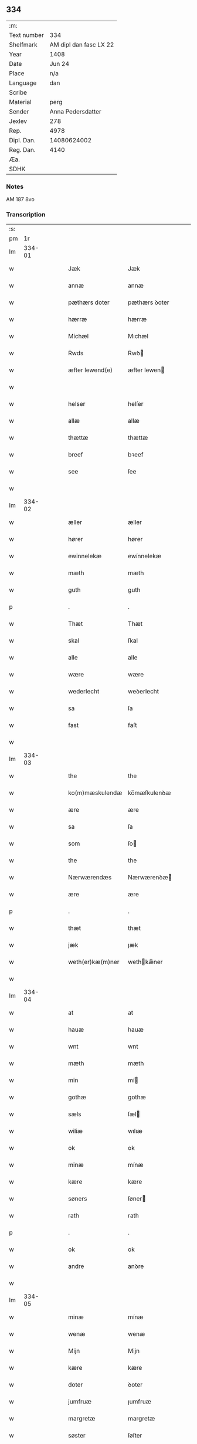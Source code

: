 ** 334
| :m:         |                        |
| Text number |                    334 |
| Shelfmark   | AM dipl dan fasc LX 22 |
| Year        |                   1408 |
| Date        |                 Jun 24 |
| Place       |                    n/a |
| Language    |                    dan |
| Scribe      |                        |
| Material    |                   perg |
| Sender      |      Anna Pedersdatter |
| Jexlev      |                    278 |
| Rep.        |                   4978 |
| Dipl. Dan.  |            14080624002 |
| Reg. Dan.   |                   4140 |
| Æa.         |                        |
| SDHK        |                        |

*** Notes
AM 187 8vo

*** Transcription
| :s: |        |   |   |   |   |                  |               |   |   |   |   |     |   |   |    |        |
| pm  |     1r |   |   |   |   |                  |               |   |   |   |   |     |   |   |    |        |
| lm  | 334-01 |   |   |   |   |                  |               |   |   |   |   |     |   |   |    |        |
| w   |        |   |   |   |   | Jæk              | Jæk           |   |   |   |   | dan |   |   |    | 334-01 |
| w   |        |   |   |   |   | annæ             | annæ          |   |   |   |   | dan |   |   |    | 334-01 |
| w   |        |   |   |   |   | pæthærs doter    | pæthærs ꝺoter |   |   |   |   | dan |   |   |    | 334-01 |
| w   |        |   |   |   |   | hærræ            | hærræ         |   |   |   |   | dan |   |   |    | 334-01 |
| w   |        |   |   |   |   | Michæl           | Mıchæl        |   |   |   |   | dan |   |   |    | 334-01 |
| w   |        |   |   |   |   | Rwds             | Rwꝺ          |   |   |   |   | dan |   |   |    | 334-01 |
| w   |        |   |   |   |   | æfter lewend(e)  | æfter lewen  |   |   |   |   | dan |   |   |    | 334-01 |
| w   |        |   |   |   |   |                  |               |   |   |   |   | dan |   |   |    | 334-01 |
| w   |        |   |   |   |   | helser           | helſer        |   |   |   |   | dan |   |   |    | 334-01 |
| w   |        |   |   |   |   | allæ             | allæ          |   |   |   |   | dan |   |   |    | 334-01 |
| w   |        |   |   |   |   | thættæ           | thættæ        |   |   |   |   | dan |   |   |    | 334-01 |
| w   |        |   |   |   |   | breef            | bꝛeef         |   |   |   |   | dan |   |   |    | 334-01 |
| w   |        |   |   |   |   | see              | ſee           |   |   |   |   | dan |   |   |    | 334-01 |
| w   |        |   |   |   |   |                  |               |   |   |   |   | dan |   |   |    | 334-01 |
| lm  | 334-02 |   |   |   |   |                  |               |   |   |   |   |     |   |   |    |        |
| w   |        |   |   |   |   | æller            | æller         |   |   |   |   | dan |   |   |    | 334-02 |
| w   |        |   |   |   |   | hører            | hører         |   |   |   |   | dan |   |   |    | 334-02 |
| w   |        |   |   |   |   | ewinnelekæ       | ewínnelekæ    |   |   |   |   | dan |   |   |    | 334-02 |
| w   |        |   |   |   |   | mæth             | mæth          |   |   |   |   | dan |   |   |    | 334-02 |
| w   |        |   |   |   |   | guth             | guth          |   |   |   |   | dan |   |   |    | 334-02 |
| p   |        |   |   |   |   | .                | .             |   |   |   |   | dan |   |   |    | 334-02 |
| w   |        |   |   |   |   | Thæt             | Thæt          |   |   |   |   | dan |   |   |    | 334-02 |
| w   |        |   |   |   |   | skal             | ſkal          |   |   |   |   | dan |   |   |    | 334-02 |
| w   |        |   |   |   |   | alle             | alle          |   |   |   |   | dan |   |   |    | 334-02 |
| w   |        |   |   |   |   | wære             | wære          |   |   |   |   | dan |   |   |    | 334-02 |
| w   |        |   |   |   |   | wederlecht       | weꝺerlecht    |   |   |   |   | dan |   |   |    | 334-02 |
| w   |        |   |   |   |   | sa               | ſa            |   |   |   |   | dan |   |   |    | 334-02 |
| w   |        |   |   |   |   | fast             | faſt          |   |   |   |   | dan |   |   |    | 334-02 |
| w   |        |   |   |   |   |                  |               |   |   |   |   | dan |   |   |    | 334-02 |
| lm  | 334-03 |   |   |   |   |                  |               |   |   |   |   |     |   |   |    |        |
| w   |        |   |   |   |   | the              | the           |   |   |   |   | dan |   |   |    | 334-03 |
| w   |        |   |   |   |   | ko(m)mæskulendæ  | ko̅mæſkulenꝺæ  |   |   |   |   | dan |   |   |    | 334-03 |
| w   |        |   |   |   |   | ære              | ære           |   |   |   |   | dan |   |   |    | 334-03 |
| w   |        |   |   |   |   | sa               | ſa            |   |   |   |   | dan |   |   |    | 334-03 |
| w   |        |   |   |   |   | som              | ſo           |   |   |   |   | dan |   |   |    | 334-03 |
| w   |        |   |   |   |   | the              | the           |   |   |   |   | dan |   |   |    | 334-03 |
| w   |        |   |   |   |   | Nærwærendæs      | Nærwærenꝺæ   |   |   |   |   | dan |   |   |    | 334-03 |
| w   |        |   |   |   |   | ære              | ære           |   |   |   |   | dan |   |   |    | 334-03 |
| p   |        |   |   |   |   | .                | .             |   |   |   |   | dan |   |   |    | 334-03 |
| w   |        |   |   |   |   | thæt             | thæt          |   |   |   |   | dan |   |   |    | 334-03 |
| w   |        |   |   |   |   | jæk              | ȷæk           |   |   |   |   | dan |   |   |    | 334-03 |
| w   |        |   |   |   |   | weth(er)kæ(m)ner | wethkæ̅ner    |   |   |   |   | dan |   |   |    | 334-03 |
| w   |        |   |   |   |   |                  |               |   |   |   |   | dan |   |   |    | 334-03 |
| lm  | 334-04 |   |   |   |   |                  |               |   |   |   |   |     |   |   |    |        |
| w   |        |   |   |   |   | at               | at            |   |   |   |   | dan |   |   |    | 334-04 |
| w   |        |   |   |   |   | hauæ             | hauæ          |   |   |   |   | dan |   |   |    | 334-04 |
| w   |        |   |   |   |   | wnt              | wnt           |   |   |   |   | dan |   |   |    | 334-04 |
| w   |        |   |   |   |   | mæth             | mæth          |   |   |   |   | dan |   |   |    | 334-04 |
| w   |        |   |   |   |   | min              | mí           |   |   |   |   | dan |   |   |    | 334-04 |
| w   |        |   |   |   |   | gothæ            | gothæ         |   |   |   |   | dan |   |   |    | 334-04 |
| w   |        |   |   |   |   | sæls             | ſæl          |   |   |   |   | dan |   |   |    | 334-04 |
| w   |        |   |   |   |   | wiliæ            | wılıæ         |   |   |   |   | dan |   |   |    | 334-04 |
| w   |        |   |   |   |   | ok               | ok            |   |   |   |   | dan |   |   |    | 334-04 |
| w   |        |   |   |   |   | minæ             | mínæ          |   |   |   |   | dan |   |   |    | 334-04 |
| w   |        |   |   |   |   | kære             | kære          |   |   |   |   | dan |   |   |    | 334-04 |
| w   |        |   |   |   |   | søners           | ſøner        |   |   |   |   | dan |   |   |    | 334-04 |
| w   |        |   |   |   |   | rath             | rath          |   |   |   |   | dan |   |   |    | 334-04 |
| p   |        |   |   |   |   | .                | .             |   |   |   |   | dan |   |   |    | 334-04 |
| w   |        |   |   |   |   | ok               | ok            |   |   |   |   | dan |   |   |    | 334-04 |
| w   |        |   |   |   |   | andre            | anꝺre         |   |   |   |   | dan |   |   |    | 334-04 |
| w   |        |   |   |   |   |                  |               |   |   |   |   | dan |   |   |    | 334-04 |
| lm  | 334-05 |   |   |   |   |                  |               |   |   |   |   |     |   |   |    |        |
| w   |        |   |   |   |   | minæ             | mínæ          |   |   |   |   | dan |   |   |    | 334-05 |
| w   |        |   |   |   |   | wenæ             | wenæ          |   |   |   |   | dan |   |   |    | 334-05 |
| w   |        |   |   |   |   | Mijn             | Mijn          |   |   |   |   | dan |   |   |    | 334-05 |
| w   |        |   |   |   |   | kære             | kære          |   |   |   |   | dan |   |   |    | 334-05 |
| w   |        |   |   |   |   | doter            | ꝺoter         |   |   |   |   | dan |   |   |    | 334-05 |
| w   |        |   |   |   |   | jumfruæ          | ȷumfruæ       |   |   |   |   | dan |   |   |    | 334-05 |
| w   |        |   |   |   |   | margretæ         | margretæ      |   |   |   |   | dan |   |   |    | 334-05 |
| w   |        |   |   |   |   | søster           | ſøſter        |   |   |   |   | dan |   |   |    | 334-05 |
| p   |        |   |   |   |   | .                | .             |   |   |   |   | dan |   |   |    | 334-05 |
| w   |        |   |   |   |   | j                | j             |   |   |   |   | dan |   |   |    | 334-05 |
| p   |        |   |   |   |   | .                | .             |   |   |   |   | dan |   |   |    | 334-05 |
| w   |        |   |   |   |   | s(m)cæ           | ſ̅cæ           |   |   |   |   | dan |   |   |    | 334-05 |
| w   |        |   |   |   |   | claræ            | claræ         |   |   |   |   | dan |   |   |    | 334-05 |
| w   |        |   |   |   |   | kloster          | kloſter       |   |   |   |   | dan |   |   |    | 334-05 |
| w   |        |   |   |   |   |                  |               |   |   |   |   | dan |   |   |    | 334-05 |
| lm  | 334-06 |   |   |   |   |                  |               |   |   |   |   |     |   |   |    |        |
| p   |        |   |   |   |   | .                | .             |   |   |   |   | dan |   |   |    | 334-06 |
| w   |        |   |   |   |   | j                |              |   |   |   |   | dan |   |   |    | 334-06 |
| p   |        |   |   |   |   | .                | .             |   |   |   |   | dan |   |   |    | 334-06 |
| w   |        |   |   |   |   | rosk(is)         | roſkꝭ         |   |   |   |   | dan |   |   |    | 334-06 |
| p   |        |   |   |   |   | .                | .             |   |   |   |   | dan |   |   |    | 334-06 |
| w   |        |   |   |   |   | too              | too           |   |   |   |   | dan |   |   |    | 334-06 |
| w   |        |   |   |   |   | garthæ           | garthæ        |   |   |   |   | dan |   |   |    | 334-06 |
| p   |        |   |   |   |   | .                | .             |   |   |   |   | dan |   |   |    | 334-06 |
| w   |        |   |   |   |   | en               | e            |   |   |   |   | dan |   |   |    | 334-06 |
| p   |        |   |   |   |   | .                | .             |   |   |   |   | dan |   |   |    | 334-06 |
| w   |        |   |   |   |   | j                | ȷ             |   |   |   |   | dan |   |   |    | 334-06 |
| p   |        |   |   |   |   | .                | .             |   |   |   |   | dan |   |   |    | 334-06 |
| w   |        |   |   |   |   | hasthorp         | haſthoꝛp      |   |   |   |   | dan |   |   |    | 334-06 |
| p   |        |   |   |   |   | .                | .             |   |   |   |   | dan |   |   |    | 334-06 |
| w   |        |   |   |   |   | hwilkæn          | hwılkæ       |   |   |   |   | dan |   |   |    | 334-06 |
| w   |        |   |   |   |   | pa               | pa            |   |   |   |   | dan |   |   |    | 334-06 |
| w   |        |   |   |   |   | boor             | booꝛ          |   |   |   |   | dan |   |   |    | 334-06 |
| w   |        |   |   |   |   | Pæthær           | Pæthær        |   |   |   |   | dan |   |   | =  | 334-06 |
| w   |        |   |   |   |   | mattess(øn)      | matteſ       |   |   |   |   | dan |   |   | == | 334-06 |
| w   |        |   |   |   |   | ok               | ok            |   |   |   |   | dan |   |   |    | 334-06 |
| w   |        |   |   |   |   | giuer            | giuer         |   |   |   |   | dan |   |   |    | 334-06 |
| w   |        |   |   |   |   |                  |               |   |   |   |   | dan |   |   |    | 334-06 |
| lm  | 334-07 |   |   |   |   |                  |               |   |   |   |   |     |   |   |    |        |
| w   |        |   |   |   |   | hwært            | hwært         |   |   |   |   | dan |   |   |    | 334-07 |
| w   |        |   |   |   |   | aar              | aar           |   |   |   |   | dan |   |   |    | 334-07 |
| w   |        |   |   |   |   | siæx             | sıæx          |   |   |   |   | dan |   |   |    | 334-07 |
| w   |        |   |   |   |   | skiling          | ſkıling       |   |   |   |   | dan |   |   |    | 334-07 |
| w   |        |   |   |   |   | grat             | grat          |   |   |   |   | dan |   |   |    | 334-07 |
| p   |        |   |   |   |   | .                | .             |   |   |   |   | dan |   |   |    | 334-07 |
| w   |        |   |   |   |   | een              | ee           |   |   |   |   | dan |   |   |    | 334-07 |
| p   |        |   |   |   |   | .                | .             |   |   |   |   | dan |   |   |    | 334-07 |
| w   |        |   |   |   |   | j                | ȷ             |   |   |   |   | dan |   |   |    | 334-07 |
| p   |        |   |   |   |   | .                | .             |   |   |   |   | dan |   |   |    | 334-07 |
| w   |        |   |   |   |   | swansbiærgh      | ſwansbıærgh   |   |   |   |   | dan |   |   |    | 334-07 |
| w   |        |   |   |   |   | hwilkæn          | hwılkæ       |   |   |   |   | dan |   |   |    | 334-07 |
| w   |        |   |   |   |   | pa               | pa            |   |   |   |   | dan |   |   |    | 334-07 |
| w   |        |   |   |   |   | boor             | booꝛ          |   |   |   |   | dan |   |   |    | 334-07 |
| w   |        |   |   |   |   | lassæ            | laſſæ         |   |   |   |   | dan |   |   |    | 334-07 |
| w   |        |   |   |   |   | brun             | bꝛu          |   |   |   |   | dan |   |   |    | 334-07 |
| p   |        |   |   |   |   | .                | .             |   |   |   |   | dan |   |   |    | 334-07 |
| w   |        |   |   |   |   | ok               | ok            |   |   |   |   | dan |   |   |    | 334-07 |
| w   |        |   |   |   |   |                  |               |   |   |   |   | dan |   |   |    | 334-07 |
| lm  | 334-08 |   |   |   |   |                  |               |   |   |   |   |     |   |   |    |        |
| w   |        |   |   |   |   | giuer            | giuer         |   |   |   |   | dan |   |   |    | 334-08 |
| w   |        |   |   |   |   | hwært            | hwært         |   |   |   |   | dan |   |   |    | 334-08 |
| w   |        |   |   |   |   | aar              | aar           |   |   |   |   | dan |   |   |    | 334-08 |
| w   |        |   |   |   |   | thre             | thꝛe          |   |   |   |   | dan |   |   |    | 334-08 |
| w   |        |   |   |   |   | skiling          | skıling       |   |   |   |   | dan |   |   |    | 334-08 |
| w   |        |   |   |   |   | grat             | grat          |   |   |   |   | dan |   |   |    | 334-08 |
| p   |        |   |   |   |   | .                | .             |   |   |   |   | dan |   |   |    | 334-08 |
| w   |        |   |   |   |   | bathæ            | bathæ         |   |   |   |   | dan |   |   |    | 334-08 |
| w   |        |   |   |   |   | liggende         | lıggende      |   |   |   |   | dan |   |   |    | 334-08 |
| p   |        |   |   |   |   | .                | .             |   |   |   |   | dan |   |   |    | 334-08 |
| w   |        |   |   |   |   | j                | j             |   |   |   |   | dan |   |   |    | 334-08 |
| p   |        |   |   |   |   | .                | .             |   |   |   |   | dan |   |   |    | 334-08 |
| w   |        |   |   |   |   | hærfyhlæ         | hærfẏhlæ      |   |   |   |   | dan |   |   |    | 334-08 |
| w   |        |   |   |   |   | sagn             | sag          |   |   |   |   | dan |   |   |    | 334-08 |
| p   |        |   |   |   |   | .                | .             |   |   |   |   | dan |   |   |    | 334-08 |
| w   |        |   |   |   |   | j                | ȷ             |   |   |   |   | dan |   |   |    | 334-08 |
| p   |        |   |   |   |   | .                | .             |   |   |   |   | dan |   |   |    | 334-08 |
| w   |        |   |   |   |   | bawærskows       | bawærſkow    |   |   |   |   | dan |   |   |    | 334-08 |
| w   |        |   |   |   |   |                  |               |   |   |   |   | dan |   |   |    | 334-08 |
| lm  | 334-09 |   |   |   |   |                  |               |   |   |   |   |     |   |   |    |        |
| w   |        |   |   |   |   | hæreth           | hæreth        |   |   |   |   | dan |   |   |    | 334-09 |
| p   |        |   |   |   |   | .                | .             |   |   |   |   | dan |   |   |    | 334-09 |
| w   |        |   |   |   |   | tel              | tel           |   |   |   |   | dan |   |   |    | 334-09 |
| w   |        |   |   |   |   | sinæ             | ſinæ          |   |   |   |   | dan |   |   |    | 334-09 |
| w   |        |   |   |   |   | nythiæ           | nẏthıæ        |   |   |   |   | dan |   |   |    | 334-09 |
| w   |        |   |   |   |   | at               | at            |   |   |   |   | dan |   |   |    | 334-09 |
| w   |        |   |   |   |   | haue             | haue          |   |   |   |   | dan |   |   |    | 334-09 |
| p   |        |   |   |   |   | .                | .             |   |   |   |   | dan |   |   |    | 334-09 |
| w   |        |   |   |   |   | Mæth             | Mæth          |   |   |   |   | dan |   |   |    | 334-09 |
| w   |        |   |   |   |   | sa dant          | ſa ꝺant       |   |   |   |   | dan |   |   |    | 334-09 |
| w   |        |   |   |   |   | skiæl            | ſkıæl         |   |   |   |   | dan |   |   |    | 334-09 |
| w   |        |   |   |   |   | at               | at            |   |   |   |   | dan |   |   |    | 334-09 |
| w   |        |   |   |   |   | nar              | nar           |   |   |   |   | dan |   |   |    | 334-09 |
| w   |        |   |   |   |   | hun              | hu           |   |   |   |   | dan |   |   |    | 334-09 |
| w   |        |   |   |   |   | aff              | aff           |   |   |   |   | dan |   |   |    | 334-09 |
| w   |        |   |   |   |   | gaar             | gaar          |   |   |   |   | dan |   |   |    | 334-09 |
| w   |        |   |   |   |   | tha              | tha           |   |   |   |   | dan |   |   |    | 334-09 |
| w   |        |   |   |   |   | skal             | ſkal          |   |   |   |   | dan |   |   |    | 334-09 |
| w   |        |   |   |   |   | th(et)           | thꝫ           |   |   |   |   | dan |   |   |    | 334-09 |
| w   |        |   |   |   |   |                  |               |   |   |   |   | dan |   |   |    | 334-09 |
| lm  | 334-10 |   |   |   |   |                  |               |   |   |   |   |     |   |   |    |        |
| w   |        |   |   |   |   | for sauthæ       | foꝛ ſauthæ    |   |   |   |   | dan |   |   |    | 334-10 |
| w   |        |   |   |   |   | gos              | go           |   |   |   |   | dan |   |   |    | 334-10 |
| w   |        |   |   |   |   | v hindret        | v hinꝺret     |   |   |   |   | dan |   |   |    | 334-10 |
| w   |        |   |   |   |   | kommæ            | kommæ         |   |   |   |   | dan |   |   |    | 334-10 |
| w   |        |   |   |   |   | tel              | tel           |   |   |   |   | dan |   |   |    | 334-10 |
| w   |        |   |   |   |   | hænnæ            | hænnæ         |   |   |   |   | dan |   |   |    | 334-10 |
| w   |        |   |   |   |   | brøthres         | bꝛøthꝛe      |   |   |   |   | dan |   |   |    | 334-10 |
| w   |        |   |   |   |   | nythiæ           | nẏthıæ        |   |   |   |   | dan |   |   |    | 334-10 |
| p   |        |   |   |   |   | .                | .             |   |   |   |   | dan |   |   |    | 334-10 |
| w   |        |   |   |   |   | j                | ȷ             |   |   |   |   | dan |   |   |    | 334-10 |
| p   |        |   |   |   |   | .                | .             |   |   |   |   | dan |   |   |    | 334-10 |
| w   |        |   |   |   |   | geen             | gee          |   |   |   |   | dan |   |   |    | 334-10 |
| p   |        |   |   |   |   | .                | .             |   |   |   |   | dan |   |   |    | 334-10 |
| w   |        |   |   |   |   | ær               | ær            |   |   |   |   | dan |   |   |    | 334-10 |
| w   |        |   |   |   |   | th(et)           | thꝫ           |   |   |   |   | dan |   |   |    | 334-10 |
| lm  | 334-11 |   |   |   |   |                  |               |   |   |   |   |     |   |   |    |        |
| w   |        |   |   |   |   | ok               | ok            |   |   |   |   | dan |   |   |    | 334-11 |
| w   |        |   |   |   |   | saa              | ſaa           |   |   |   |   | dan |   |   |    | 334-11 |
| w   |        |   |   |   |   | th(et)           | thꝫ           |   |   |   |   | dan |   |   |    | 334-11 |
| w   |        |   |   |   |   | guth             | guth          |   |   |   |   | dan |   |   |    | 334-11 |
| w   |        |   |   |   |   | forbiuthæ        | foꝛbiuthæ     |   |   |   |   | dan |   |   |    | 334-11 |
| w   |        |   |   |   |   | at               | at            |   |   |   |   | dan |   |   |    | 334-11 |
| w   |        |   |   |   |   | ængen            | ængen         |   |   |   |   | dan |   |   |    | 334-11 |
| w   |        |   |   |   |   | ær               | ær            |   |   |   |   | dan |   |   |    | 334-11 |
| w   |        |   |   |   |   | tel              | tel           |   |   |   |   | dan |   |   |    | 334-11 |
| w   |        |   |   |   |   | aff              | aff           |   |   |   |   | dan |   |   |    | 334-11 |
| w   |        |   |   |   |   | thesse           | theſſe        |   |   |   |   | dan |   |   |    | 334-11 |
| w   |        |   |   |   |   | forsauthæ        | foꝛſauthæ     |   |   |   |   | dan |   |   |    | 334-11 |
| w   |        |   |   |   |   | brøthræ          | bꝛøthræ       |   |   |   |   | dan |   |   |    | 334-11 |
| p   |        |   |   |   |   | .                | .             |   |   |   |   | dan |   |   |    | 334-11 |
| w   |        |   |   |   |   | tha              | tha           |   |   |   |   | dan |   |   |    | 334-11 |
| w   |        |   |   |   |   | skal             | ſkal          |   |   |   |   | dan |   |   |    | 334-11 |
| w   |        |   |   |   |   |                  |               |   |   |   |   | dan |   |   |    | 334-11 |
| lm  | 334-12 |   |   |   |   |                  |               |   |   |   |   |     |   |   |    |        |
| w   |        |   |   |   |   | th(et)           | thꝫ           |   |   |   |   | dan |   |   |    | 334-12 |
| w   |        |   |   |   |   | for sauthæ       | foꝛ ſauthæ    |   |   |   |   | dan |   |   |    | 334-12 |
| w   |        |   |   |   |   | gos              | go           |   |   |   |   | dan |   |   |    | 334-12 |
| w   |        |   |   |   |   | ligge            | lıgge         |   |   |   |   | dan |   |   |    | 334-12 |
| w   |        |   |   |   |   | tel              | tel           |   |   |   |   | dan |   |   |    | 334-12 |
| w   |        |   |   |   |   | th(et)           | thꝫ           |   |   |   |   | dan |   |   |    | 334-12 |
| w   |        |   |   |   |   | forsauthæ        | foꝛſauthæ     |   |   |   |   | dan |   |   |    | 334-12 |
| w   |        |   |   |   |   | closter          | cloſter       |   |   |   |   | dan |   |   |    | 334-12 |
| w   |        |   |   |   |   | ewinnelekæ       | ewinnelekæ    |   |   |   |   | dan |   |   |    | 334-12 |
| w   |        |   |   |   |   | vden             | vꝺen          |   |   |   |   | dan |   |   |    | 334-12 |
| w   |        |   |   |   |   | nagær            | nagær         |   |   |   |   | dan |   |   |    | 334-12 |
| w   |        |   |   |   |   |                  |               |   |   |   |   | dan |   |   |    | 334-12 |
| lm  | 334-13 |   |   |   |   |                  |               |   |   |   |   |     |   |   |    |        |
| w   |        |   |   |   |   | manz             | manz          |   |   |   |   | dan |   |   |    | 334-13 |
| w   |        |   |   |   |   | geen sighælsæ    | gee ſıghælſæ |   |   |   |   | dan |   |   |    | 334-13 |
| p   |        |   |   |   |   | .                | .             |   |   |   |   | dan |   |   |    | 334-13 |
| w   |        |   |   |   |   | Jn               | Jn            |   |   |   |   | dan |   |   |    | 334-13 |
| w   |        |   |   |   |   | cuius            | cuiu         |   |   |   |   | dan |   |   |    | 334-13 |
| w   |        |   |   |   |   | rei              | reı           |   |   |   |   | dan |   |   |    | 334-13 |
| w   |        |   |   |   |   | testimonium      | teſtimoniu   |   |   |   |   | dan |   |   |    | 334-13 |
| w   |        |   |   |   |   | sigillum         | ſıgıllu      |   |   |   |   | dan |   |   |    | 334-13 |
| w   |        |   |   |   |   | meum             | meu          |   |   |   |   | dan |   |   |    | 334-13 |
| w   |        |   |   |   |   | vna              | vna           |   |   |   |   | dan |   |   | =  | 334-13 |
| w   |        |   |   |   |   | cum              | cu           |   |   |   |   | dan |   |   | == | 334-13 |
| w   |        |   |   |   |   |                  |               |   |   |   |   | dan |   |   |    | 334-13 |
| lm  | 334-14 |   |   |   |   |                  |               |   |   |   |   |     |   |   |    |        |
| w   |        |   |   |   |   | sigillis         | ſıgılli      |   |   |   |   | dan |   |   |    | 334-14 |
| w   |        |   |   |   |   | dn(m)or(um)      | ꝺn̅oꝝ          |   |   |   |   | dan |   |   |    | 334-14 |
| w   |        |   |   |   |   | nobilium         | nobıliu      |   |   |   |   | dan |   |   |    | 334-14 |
| w   |        |   |   |   |   | meor(um)         | meoꝝ          |   |   |   |   | dan |   |   |    | 334-14 |
| w   |        |   |   |   |   | q(et)            | qꝫ            |   |   |   |   | dan |   |   |    | 334-14 |
| w   |        |   |   |   |   | filior(um)       | fılıoꝝ        |   |   |   |   | dan |   |   |    | 334-14 |
| w   |        |   |   |   |   | videlicet        | vıꝺelıcet     |   |   |   |   | dan |   |   |    | 334-14 |
| p   |        |   |   |   |   | .                | .             |   |   |   |   | dan |   |   |    | 334-14 |
| w   |        |   |   |   |   | dn(m)i           | ꝺn̅ı           |   |   |   |   | dan |   |   |    | 334-14 |
| w   |        |   |   |   |   | jacobi           | ȷacobı        |   |   |   |   | dan |   |   |    | 334-14 |
| w   |        |   |   |   |   | lungæ            | lungæ         |   |   |   |   | dan |   |   |    | 334-14 |
| w   |        |   |   |   |   | milit(is)        | mılıtꝭ        |   |   |   |   | dan |   |   |    | 334-14 |
| w   |        |   |   |   |   |                 |              |   |   |   |   | dan |   |   |    | 334-14 |
| w   |        |   |   |   |   |                  |               |   |   |   |   | dan |   |   |    | 334-14 |
| lm  | 334-15 |   |   |   |   |                  |               |   |   |   |   |     |   |   |    |        |
| w   |        |   |   |   |   | dn(m)i           | ꝺn̅ı           |   |   |   |   | dan |   |   |    | 334-15 |
| w   |        |   |   |   |   | yryæn            | ẏrẏæ         |   |   |   |   | dan |   |   |    | 334-15 |
| w   |        |   |   |   |   | Rwth             | Rwth          |   |   |   |   | dan |   |   |    | 334-15 |
| w   |        |   |   |   |   | milit(is)        | mılıtꝭ        |   |   |   |   | dan |   |   |    | 334-15 |
| w   |        |   |   |   |   | pn(m)tib(et)     | pn̅tıbꝫ        |   |   |   |   | dan |   |   |    | 334-15 |
| w   |        |   |   |   |   | est              | eſt           |   |   |   |   | dan |   |   |    | 334-15 |
| w   |        |   |   |   |   | appensum         | aenſu       |   |   |   |   | dan |   |   |    | 334-15 |
| w   |        |   |   |   |   | Datum            | Datu         |   |   |   |   | dan |   |   |    | 334-15 |
| w   |        |   |   |   |   | anno             | anno          |   |   |   |   | dan |   |   |    | 334-15 |
| w   |        |   |   |   |   | dn(m)i           | ꝺn̅ı           |   |   |   |   | dan |   |   |    | 334-15 |
| n   |        |   |   |   |   | .m(o).           | .ͦ.           |   |   |   |   | dan |   |   |    | 334-15 |
| n   |        |   |   |   |   | cd               | cꝺ            |   |   |   |   | dan |   |   |    | 334-15 |
| n   |        |   |   |   |   | viij((o).)       | viıȷ(ͦ.)       |   |   |   |   | dan |   |   |    | 334-15 |
| w   |        |   |   |   |   |                  |               |   |   |   |   | dan |   |   |    | 334-15 |
| lm  | 334-16 |   |   |   |   |                  |               |   |   |   |   |     |   |   |    |        |
| w   |        |   |   |   |   | Jn               | Jn            |   |   |   |   | dan |   |   |    | 334-16 |
| w   |        |   |   |   |   | natiuitate       | natiuitate    |   |   |   |   | dan |   |   |    | 334-16 |
| w   |        |   |   |   |   | sc(m)i           | ſc̅ı           |   |   |   |   | dan |   |   |    | 334-16 |
| w   |        |   |   |   |   | Johannis         | Johanni      |   |   |   |   | dan |   |   |    | 334-16 |
| w   |        |   |   |   |   | baptiste         | baptıſte      |   |   |   |   | dan |   |   |    | 334-16 |
| w   |        |   |   |   |   |                  |               |   |   |   |   | dan |   |   |    | 334-16 |
| :e: |        |   |   |   |   |                  |               |   |   |   |   |     |   |   |    |        |
